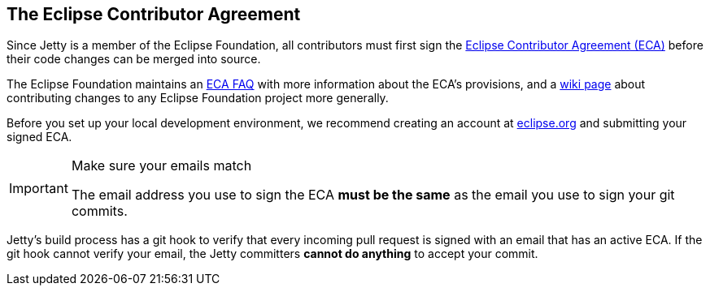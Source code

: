//
// ========================================================================
// Copyright (c) 1995 Mort Bay Consulting Pty Ltd and others.
//
// This program and the accompanying materials are made available under the
// terms of the Eclipse Public License v. 2.0 which is available at
// https://www.eclipse.org/legal/epl-2.0, or the Apache License, Version 2.0
// which is available at https://www.apache.org/licenses/LICENSE-2.0.
//
// SPDX-License-Identifier: EPL-2.0 OR Apache-2.0
// ========================================================================
//

[[cg-eca]]
== The Eclipse Contributor Agreement

Since Jetty is a member of the Eclipse Foundation, all contributors must first sign the https://www.eclipse.org/legal/ECA.php[Eclipse Contributor Agreement (ECA)] before their code changes can be merged into source.

The Eclipse Foundation maintains an http://www.eclipse.org/legal/ecafaq.php[ECA FAQ] with more information about the ECA's provisions, and a http://wiki.eclipse.org/Development_Resources/Contributing_via_Git[wiki page] about contributing changes to any Eclipse Foundation project more generally.

Before you set up your local development environment, we recommend creating an account at https://accounts.eclipse.org/user[eclipse.org] and submitting your signed ECA.

[IMPORTANT]
.Make sure your emails match
====
The email address you use to sign the ECA **must be the same** as the email you use to sign your git commits.
====

Jetty's build process has a git hook to verify that every incoming pull request is signed with an email that has an active ECA.
If the git hook cannot verify your email, the Jetty committers **cannot do anything** to accept your commit.
